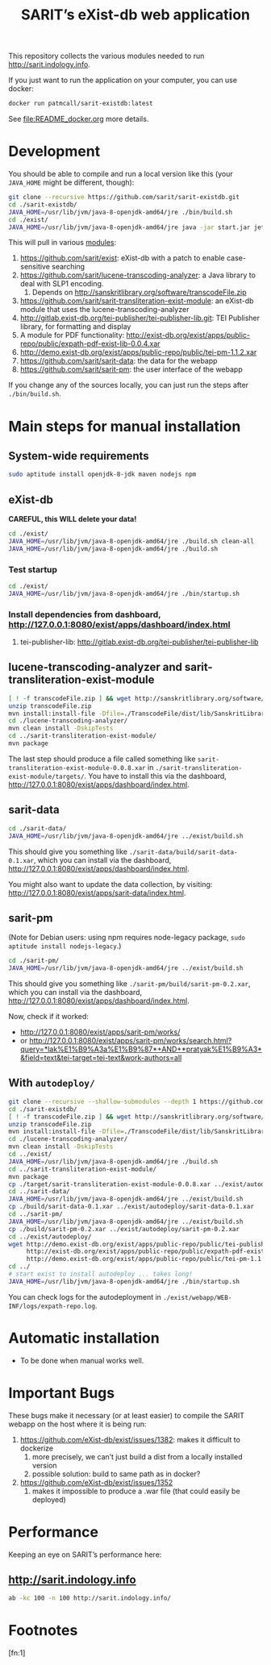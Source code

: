 #+TITLE: SARIT’s eXist-db web application

This repository collects the various modules needed to run
http://sarit.indology.info.

If you just want to run the application on your computer, you can use
docker:

#+BEGIN_SRC bash
docker run patmcall/sarit-existdb:latest
#+END_SRC

See [[file:README_docker.org]] more details.


* Development

You should be able to compile and run a local version like this (your
~JAVA_HOME~ might be different, though):

#+BEGIN_SRC sh
git clone --recursive https://github.com/sarit/sarit-existdb.git
cd ./sarit-existdb/
JAVA_HOME=/usr/lib/jvm/java-8-openjdk-amd64/jre ./bin/build.sh
cd ./exist/
JAVA_HOME=/usr/lib/jvm/java-8-openjdk-amd64/jre java -jar start.jar jetty
#+END_SRC


This will pull in various [[file:.gitmodules][modules]]:

1) https://github.com/sarit/exist: eXist-db with a patch to enable
   case-sensitive searching
2) https://github.com/sarit/lucene-transcoding-analyzer: a Java
   library to deal with SLP1 encoding.
   1) Depends on http://sanskritlibrary.org/software/transcodeFile.zip
3) https://github.com/sarit/sarit-transliteration-exist-module: an
   eXist-db module that uses the lucene-transcoding-analyzer
4) http://gitlab.exist-db.org/tei-publisher/tei-publisher-lib.git: TEI
   Publisher library, for formatting and display
5) A module for PDF functionality:
   http://exist-db.org/exist/apps/public-repo/public/expath-pdf-exist-lib-0.0.4.xar
6) http://demo.exist-db.org/exist/apps/public-repo/public/tei-pm-1.1.2.xar
7) https://github.com/sarit/sarit-data: the data for the webapp
8) https://github.com/sarit/sarit-pm: the user interface of the webapp


If you change any of the sources locally, you can just run the steps
after ~./bin/build.sh~.

* Main steps for manual installation

** System-wide requirements

#+BEGIN_SRC sh
sudo aptitude install openjdk-8-jdk maven nodejs npm
#+END_SRC

** eXist-db

*CAREFUL, this WILL delete your data!*

#+BEGIN_SRC sh :results raw output
cd ./exist/
JAVA_HOME=/usr/lib/jvm/java-8-openjdk-amd64/jre ./build.sh clean-all
JAVA_HOME=/usr/lib/jvm/java-8-openjdk-amd64/jre ./build.sh
#+END_SRC

*** Test startup 

#+BEGIN_SRC sh
cd ./exist/
JAVA_HOME=/usr/lib/jvm/java-8-openjdk-amd64/jre ./bin/startup.sh
#+END_SRC


*** Install dependencies from dashboard, http://127.0.0.1:8080/exist/apps/dashboard/index.html

1) tei-publisher-lib: http://gitlab.exist-db.org/tei-publisher/tei-publisher-lib



** lucene-transcoding-analyzer and sarit-transliteration-exist-module

#+BEGIN_SRC sh
  [ ! -f transcodeFile.zip ] && wget http://sanskritlibrary.org/software/transcodeFile.zip
  unzip transcodeFile.zip
  mvn install:install-file -Dfile=./TranscodeFile/dist/lib/SanskritLibrary.jar -DgroupId=org.sanskritlibrary -DartifactId=sl -Dversion=0.1 -Dpackaging=jar
  cd ./lucene-transcoding-analyzer/
  mvn clean install -DskipTests
  cd ../sarit-transliteration-exist-module/
  mvn package
#+END_SRC

The last step should produce a file called something like
~sarit-transliteration-exist-module-0.0.8.xar~ in
~./sarit-transliteration-exist-module/targets/~.  You have to install
this via the dashboard,
http://127.0.0.1:8080/exist/apps/dashboard/index.html.

** sarit-data

#+BEGIN_SRC sh
cd ./sarit-data/
JAVA_HOME=/usr/lib/jvm/java-8-openjdk-amd64/jre ../exist/build.sh
#+END_SRC

This should give you something like
~./sarit-data/build/sarit-data-0.1.xar~, which you can install via the
dashboard, http://127.0.0.1:8080/exist/apps/dashboard/index.html.

You might also want to update the data collection, by visiting:
http://127.0.0.1:8080/exist/apps/sarit-data/index.html.


** sarit-pm

(Note for Debian users: using npm requires node-legacy package, ~sudo
aptitude install nodejs-legacy~.)

#+BEGIN_SRC sh
cd ./sarit-pm/
JAVA_HOME=/usr/lib/jvm/java-8-openjdk-amd64/jre ../exist/build.sh
#+END_SRC

This should give you something like
~./sarit-pm/build/sarit-pm-0.2.xar~, which you can install via the
dashboard, http://127.0.0.1:8080/exist/apps/dashboard/index.html.


Now, check if it worked: 

- http://127.0.0.1:8080/exist/apps/sarit-pm/works/
- or http://127.0.0.1:8080/exist/apps/sarit-pm/works/search.html?query=*lak%E1%B9%A3a%E1%B9%87*+AND+*pratyak%E1%B9%A3*&field=text&tei-target=tei-text&work-authors=all

** With ~autodeploy/~


#+BEGIN_SRC bash
  git clone --recursive --shallow-submodules --depth 1 https://github.com/sarit/sarit-existdb.git
  cd ./sarit-existdb/
  [ ! -f transcodeFile.zip ] && wget http://sanskritlibrary.org/software/transcodeFile.zip
  unzip transcodeFile.zip
  mvn install:install-file -Dfile=./TranscodeFile/dist/lib/SanskritLibrary.jar -DgroupId=org.sanskritlibrary -DartifactId=sl -Dversion=0.1 -Dpackaging=jar
  cd ./lucene-transcoding-analyzer/
  mvn clean install -DskipTests
  cd ../exist/
  JAVA_HOME=/usr/lib/jvm/java-8-openjdk-amd64/jre ./build.sh
  cd ../sarit-transliteration-exist-module/
  mvn package
  cp ./target/sarit-transliteration-exist-module-0.0.8.xar ../exist/autodeploy/
  cd ../sarit-data/
  JAVA_HOME=/usr/lib/jvm/java-8-openjdk-amd64/jre ../exist/build.sh
  cp ./build/sarit-data-0.1.xar ../exist/autodeploy/sarit-data-0.1.xar
  cd ../sarit-pm/
  JAVA_HOME=/usr/lib/jvm/java-8-openjdk-amd64/jre ../exist/build.sh
  cp ./build/sarit-pm-0.2.xar ../exist/autodeploy/sarit-pm-0.2.xar
  cd ../exist/autodeploy/
  wget http://demo.exist-db.org/exist/apps/public-repo/public/tei-publisher-lib-2.0.3.xar \
       http://exist-db.org/exist/apps/public-repo/public/expath-pdf-exist-lib-0.0.4.xar \
       http://demo.exist-db.org/exist/apps/public-repo/public/tei-pm-1.1.2.xar
  cd ../
  # start exist to install autodeploy ... takes long!
  JAVA_HOME=/usr/lib/jvm/java-8-openjdk-amd64/jre ./bin/startup.sh
#+END_SRC

You can check logs for the autodeployment in
~./exist/webapp/WEB-INF/logs/expath-repo.log~.



* Automatic installation

- To be done when manual works well.


* Important Bugs 
<<exist-bugs>>

These bugs make it necessary (or at least easier) to compile the SARIT
webapp on the host where it is being run:

1) https://github.com/eXist-db/exist/issues/1382: makes it difficult to dockerize
   1) more precisely, we can’t just build a dist from a locally installed version
   2) possible solution: build to same path as in docker?
2) https://github.com/eXist-db/exist/issues/1352
   1) makes it impossible to produce a .war file (that could easily be deployed)


* Performance

Keeping an eye on SARIT’s performance here:

** http://sarit.indology.info

#+BEGIN_SRC bash :results value verbatim
ab -kc 100 -n 100 http://sarit.indology.info/
#+END_SRC

#+RESULTS:
#+begin_example
This is ApacheBench, Version 2.3 <$Revision: 1826891 $>
Copyright 1996 Adam Twiss, Zeus Technology Ltd, http://www.zeustech.net/
Licensed to The Apache Software Foundation, http://www.apache.org/

Benchmarking sarit.indology.info (be patient).....done


Server Software:        nginx
Server Hostname:        sarit.indology.info
Server Port:            80

Document Path:          /
Document Length:        106663 bytes

Concurrency Level:      10
Time taken for tests:   3.696 seconds
Complete requests:      10
Failed requests:        0
Keep-Alive requests:    0
Total transferred:      1070937 bytes
HTML transferred:       1066630 bytes
Requests per second:    2.71 [#/sec] (mean)
Time per request:       3695.540 [ms] (mean)
Time per request:       369.554 [ms] (mean, across all concurrent requests)
Transfer rate:          283.00 [Kbytes/sec] received

Connection Times (ms)
              min  mean[+/-sd] median   max
Connect:       15   19   2.2     20      22
Processing:   726 2573 682.8   2878    2991
Waiting:      668 2516 682.2   2828    2921
Total:        742 2592 684.1   2895    3012

Percentage of the requests served within a certain time (ms)
  50%   2895
  66%   2909
  75%   2957
  80%   2979
  90%   3012
  95%   3012
  98%   3012
  99%   3012
 100%   3012 (longest request)
#+end_example



* Footnotes

[fn:1] 

